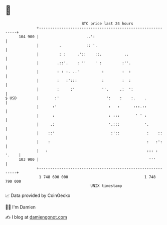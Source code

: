 * 👋

#+begin_example
                                     BTC price last 24 hours                    
                 +------------------------------------------------------------+ 
         104 900 |                     ..':                                   | 
                 |         .           :: '.                                  | 
                 |         : :     .'::    ::.          ..                    | 
                 |        .::'.    : ''    ' :         :''.                   | 
                 |        : : :. ..'          :        :  :                   | 
                 |        :   :':::           :        :  :                   | 
                 |        :     :'            ''.     .:  ':                  | 
   $ USD         |       :'                     ':    :    :.    .            | 
                 |      :'                       :   :      :::.::            | 
                 |      :                        : :::       ' ' :            | 
                 |     .:                        '.:::           '.           | 
                 |    ::'                         :'::            :    ::     | 
                 |    :                                           :   :':     | 
                 |   :                                            ::: : '.    | 
         103 900 |                                                 '''        | 
                 +------------------------------------------------------------+ 
                  1 748 690 000                                  1 748 790 000  
                                         UNIX timestamp                         
#+end_example
📈 Data provided by CoinGecko

🧑‍💻 I'm Damien

✍️ I blog at [[https://www.damiengonot.com][damiengonot.com]]
